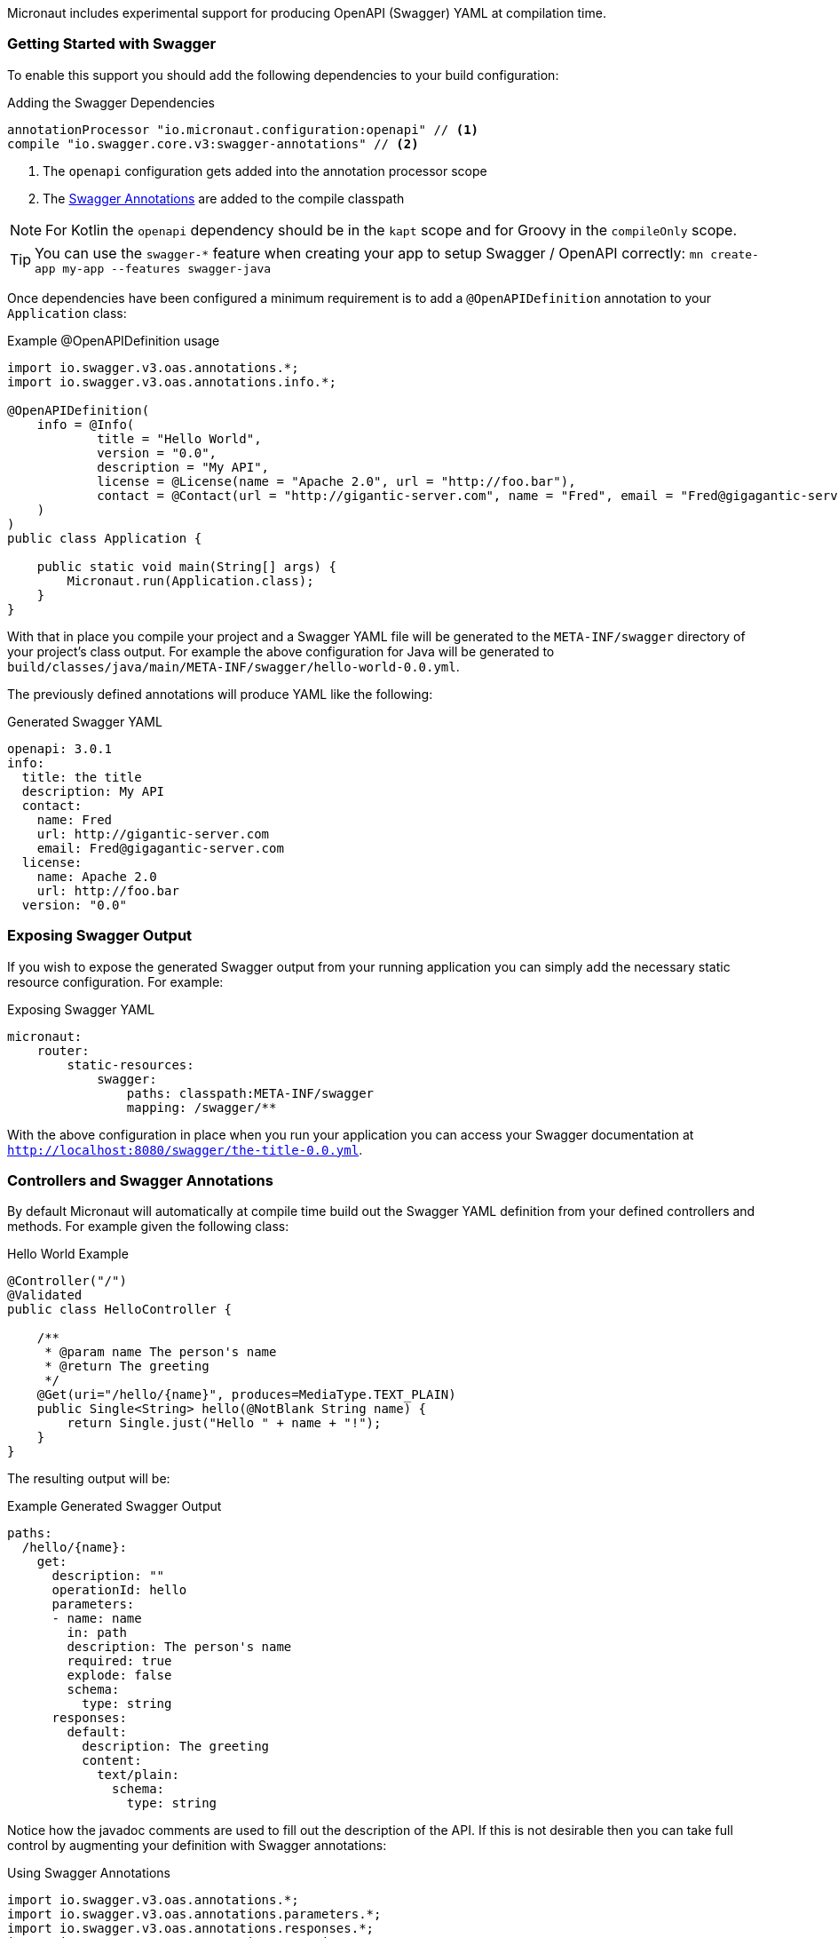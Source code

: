 Micronaut includes experimental support for producing OpenAPI (Swagger) YAML at compilation time.


=== Getting Started with Swagger

To enable this support you should add the following dependencies to your build configuration:

.Adding the Swagger Dependencies
[source,groovy]
----
annotationProcessor "io.micronaut.configuration:openapi" // <1>
compile "io.swagger.core.v3:swagger-annotations" // <2>
----

<1> The `openapi` configuration gets added into the annotation processor scope
<2> The https://github.com/swagger-api/swagger-core/wiki/Swagger-2.X---Annotations[Swagger Annotations] are added to the compile classpath

NOTE: For Kotlin the `openapi` dependency should be in the `kapt` scope and for Groovy in the `compileOnly` scope.

TIP: You can use the `swagger-*` feature when creating your app to setup Swagger / OpenAPI correctly: `mn create-app my-app --features swagger-java`

Once dependencies have been configured a minimum requirement is to add a `@OpenAPIDefinition` annotation to your `Application` class:

.Example @OpenAPIDefinition usage
[source,java]
----
import io.swagger.v3.oas.annotations.*;
import io.swagger.v3.oas.annotations.info.*;

@OpenAPIDefinition(
    info = @Info(
            title = "Hello World",
            version = "0.0",
            description = "My API",
            license = @License(name = "Apache 2.0", url = "http://foo.bar"),
            contact = @Contact(url = "http://gigantic-server.com", name = "Fred", email = "Fred@gigagantic-server.com")
    )
)
public class Application {

    public static void main(String[] args) {
        Micronaut.run(Application.class);
    }
}
----

With that in place you compile your project and a Swagger YAML file will be generated to the `META-INF/swagger` directory of your project's class output. For example the above configuration for Java will be generated to `build/classes/java/main/META-INF/swagger/hello-world-0.0.yml`.


The previously defined annotations will produce YAML like the following:

.Generated Swagger YAML
[source,yaml]
----
openapi: 3.0.1
info:
  title: the title
  description: My API
  contact:
    name: Fred
    url: http://gigantic-server.com
    email: Fred@gigagantic-server.com
  license:
    name: Apache 2.0
    url: http://foo.bar
  version: "0.0"
----

=== Exposing Swagger Output

If you wish to expose the generated Swagger output from your running application you can simply add the necessary static resource configuration. For example:

.Exposing Swagger YAML
[source,yaml]
----
micronaut:
    router:
        static-resources:
            swagger:
                paths: classpath:META-INF/swagger
                mapping: /swagger/**
----

With the above configuration in place when you run your application you can access your Swagger documentation at `http://localhost:8080/swagger/the-title-0.0.yml`.

=== Controllers and Swagger Annotations

By default Micronaut will automatically at compile time build out the Swagger YAML definition from your defined controllers and methods. For example given the following class:

.Hello World Example
[source,java]
----
@Controller("/")
@Validated
public class HelloController {

    /**
     * @param name The person's name
     * @return The greeting
     */
    @Get(uri="/hello/{name}", produces=MediaType.TEXT_PLAIN)
    public Single<String> hello(@NotBlank String name) {
        return Single.just("Hello " + name + "!");
    }
}
----

The resulting output will be:

.Example Generated Swagger Output
[source,yaml]
----
paths:
  /hello/{name}:
    get:
      description: ""
      operationId: hello
      parameters:
      - name: name
        in: path
        description: The person's name
        required: true
        explode: false
        schema:
          type: string
      responses:
        default:
          description: The greeting
          content:
            text/plain:
              schema:
                type: string
----

Notice how the javadoc comments are used to fill out the description of the API. If this is not desirable then you can take full control by augmenting your definition with Swagger annotations:

.Using Swagger Annotations
[source,java]
----
import io.swagger.v3.oas.annotations.*;
import io.swagger.v3.oas.annotations.parameters.*;
import io.swagger.v3.oas.annotations.responses.*;
import io.swagger.v3.oas.annotations.security.*;
import io.swagger.v3.oas.annotations.tags.*;
import io.swagger.v3.oas.annotations.media.*;
import io.swagger.v3.oas.annotations.enums.*;

@Controller("/")
@Validated
public class HelloController {

    /**
     * @param name The person's name
     * @return The greeting
     */
    @Get(uri="/hello/{name}", produces=MediaType.TEXT_PLAIN)
    @Operation(summary = "Greets a person",
               description = "A friendly greeting is returned",
    )
    @ApiResponse(
            content = @Content(mediaType = "text/plain",
            schema = @Schema(type="string"))
    )
    @ApiResponse(responseCode = "400", description = "Invalid Name Supplied")
    @ApiResponse(responseCode = "404", description = "Person not found")
    @Tag(name = "greeting")
    public Single<String> hello(@Parameter(description="The name of the person") @NotBlank String name) {
        return Single.just("Hello " + name + "!");
    }
}
----

=== Schemas and POJOs

If you return types are not simple strings and primitive types then Micronaut will attempt to generate a Schema definition. You can customize the
generation of the Schema by using the `@Schema` annotation on your POJO. For example:

.Using the @Schema Annotation
[source,java]
----
@Schema(name="MyPet", description="Pet description") // <1>
class Pet {
    private PetType type;
    private int age;
    private String name;

    public void setAge(int a) {
        age = a;
    }

    /**
     * The age
     */
    @Schema(description="Pet age", maximum="20") // <2>
    public int getAge() {
        return age;
    }

    public void setName(String n) {
        name = n;
    }

    @Schema(description="Pet name", maxLength=20)
    public String getName() {
        return name;
    }

    public void setType(PetType t) {
        type = t;
    }

    public PetType getType() {
        return type;
    }
}

enum PetType {
    DOG, CAT;
}
----

<1> The `@Schema` annotation is used to customize the name of the schema
<2> Properties can be customized too.